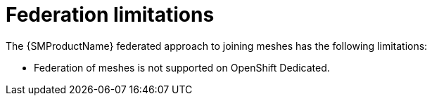 ////
This module included in the following assemblies:
* service_mesh/v2x/ossm-federation.adoc
////

[id="ossm-federation-limitations_{context}"]
= Federation limitations

The {SMProductName} federated approach to joining meshes has the following limitations:

* Federation of meshes is not supported on OpenShift Dedicated.